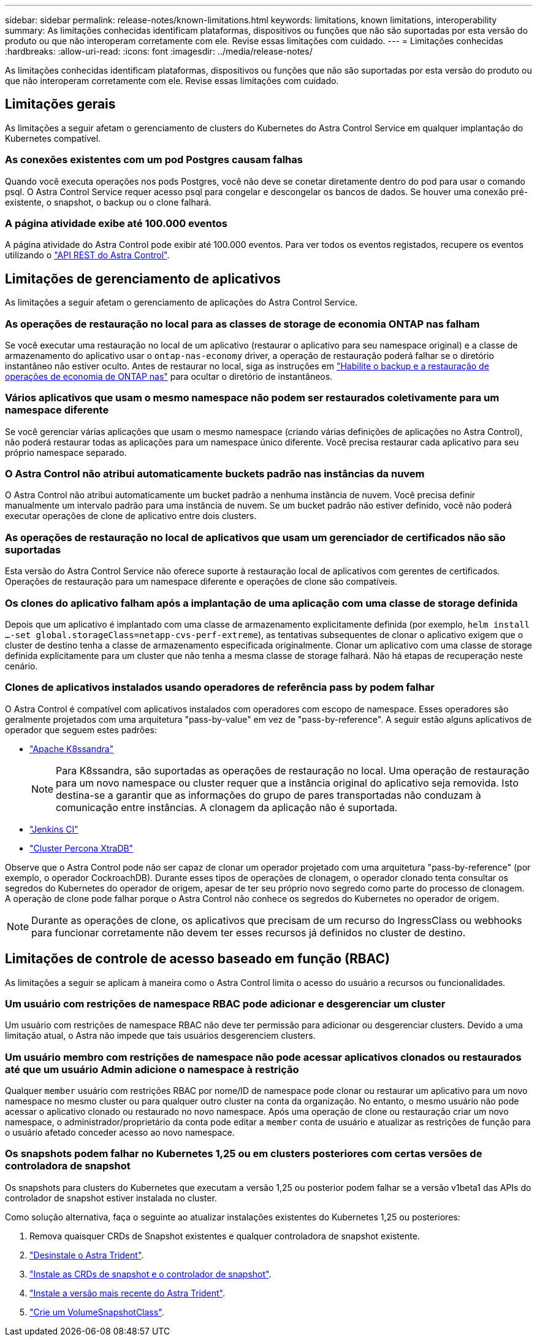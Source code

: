 ---
sidebar: sidebar 
permalink: release-notes/known-limitations.html 
keywords: limitations, known limitations, interoperability 
summary: As limitações conhecidas identificam plataformas, dispositivos ou funções que não são suportadas por esta versão do produto ou que não interoperam corretamente com ele. Revise essas limitações com cuidado. 
---
= Limitações conhecidas
:hardbreaks:
:allow-uri-read: 
:icons: font
:imagesdir: ../media/release-notes/


[role="lead"]
As limitações conhecidas identificam plataformas, dispositivos ou funções que não são suportadas por esta versão do produto ou que não interoperam corretamente com ele. Revise essas limitações com cuidado.



== Limitações gerais

As limitações a seguir afetam o gerenciamento de clusters do Kubernetes do Astra Control Service em qualquer implantação do Kubernetes compatível.



=== As conexões existentes com um pod Postgres causam falhas

Quando você executa operações nos pods Postgres, você não deve se conetar diretamente dentro do pod para usar o comando psql. O Astra Control Service requer acesso psql para congelar e descongelar os bancos de dados. Se houver uma conexão pré-existente, o snapshot, o backup ou o clone falhará.



=== A página atividade exibe até 100.000 eventos

A página atividade do Astra Control pode exibir até 100.000 eventos. Para ver todos os eventos registados, recupere os eventos utilizando o https://docs.netapp.com/us-en/astra-automation/["API REST do Astra Control"^].

ifdef::gcp[]



== Limitações para o gerenciamento de clusters GKE

As limitações a seguir se aplicam ao gerenciamento de clusters do Kubernetes no Google Kubernetes Engine (GKE).

endif::gcp[]



== Limitações de gerenciamento de aplicativos

As limitações a seguir afetam o gerenciamento de aplicações do Astra Control Service.



=== As operações de restauração no local para as classes de storage de economia ONTAP nas falham

Se você executar uma restauração no local de um aplicativo (restaurar o aplicativo para seu namespace original) e a classe de armazenamento do aplicativo usar o `ontap-nas-economy` driver, a operação de restauração poderá falhar se o diretório instantâneo não estiver oculto. Antes de restaurar no local, siga as instruções em link:../use/protect-apps.html#enable-backup-and-restore-for-ontap-nas-economy-operations["Habilite o backup e a restauração de operações de economia de ONTAP nas"^] para ocultar o diretório de instantâneos.



=== Vários aplicativos que usam o mesmo namespace não podem ser restaurados coletivamente para um namespace diferente

Se você gerenciar várias aplicações que usam o mesmo namespace (criando várias definições de aplicações no Astra Control), não poderá restaurar todas as aplicações para um namespace único diferente. Você precisa restaurar cada aplicativo para seu próprio namespace separado.



=== O Astra Control não atribui automaticamente buckets padrão nas instâncias da nuvem

O Astra Control não atribui automaticamente um bucket padrão a nenhuma instância de nuvem. Você precisa definir manualmente um intervalo padrão para uma instância de nuvem. Se um bucket padrão não estiver definido, você não poderá executar operações de clone de aplicativo entre dois clusters.



=== As operações de restauração no local de aplicativos que usam um gerenciador de certificados não são suportadas

Esta versão do Astra Control Service não oferece suporte à restauração local de aplicativos com gerentes de certificados. Operações de restauração para um namespace diferente e operações de clone são compatíveis.



=== Os clones do aplicativo falham após a implantação de uma aplicação com uma classe de storage definida

Depois que um aplicativo é implantado com uma classe de armazenamento explicitamente definida (por exemplo, `helm install ...-set global.storageClass=netapp-cvs-perf-extreme`), as tentativas subsequentes de clonar o aplicativo exigem que o cluster de destino tenha a classe de armazenamento especificada originalmente. Clonar um aplicativo com uma classe de storage definida explicitamente para um cluster que não tenha a mesma classe de storage falhará. Não há etapas de recuperação neste cenário.



=== Clones de aplicativos instalados usando operadores de referência pass by podem falhar

O Astra Control é compatível com aplicativos instalados com operadores com escopo de namespace. Esses operadores são geralmente projetados com uma arquitetura "pass-by-value" em vez de "pass-by-reference". A seguir estão alguns aplicativos de operador que seguem estes padrões:

* https://github.com/k8ssandra/cass-operator/tree/v1.7.1["Apache K8ssandra"^]
+

NOTE: Para K8ssandra, são suportadas as operações de restauração no local. Uma operação de restauração para um novo namespace ou cluster requer que a instância original do aplicativo seja removida. Isto destina-se a garantir que as informações do grupo de pares transportadas não conduzam à comunicação entre instâncias. A clonagem da aplicação não é suportada.

* https://github.com/jenkinsci/kubernetes-operator["Jenkins CI"^]
* https://github.com/percona/percona-xtradb-cluster-operator["Cluster Percona XtraDB"^]


Observe que o Astra Control pode não ser capaz de clonar um operador projetado com uma arquitetura "pass-by-reference" (por exemplo, o operador CockroachDB). Durante esses tipos de operações de clonagem, o operador clonado tenta consultar os segredos do Kubernetes do operador de origem, apesar de ter seu próprio novo segredo como parte do processo de clonagem. A operação de clone pode falhar porque o Astra Control não conhece os segredos do Kubernetes no operador de origem.


NOTE: Durante as operações de clone, os aplicativos que precisam de um recurso do IngressClass ou webhooks para funcionar corretamente não devem ter esses recursos já definidos no cluster de destino.



== Limitações de controle de acesso baseado em função (RBAC)

As limitações a seguir se aplicam à maneira como o Astra Control limita o acesso do usuário a recursos ou funcionalidades.



=== Um usuário com restrições de namespace RBAC pode adicionar e desgerenciar um cluster

Um usuário com restrições de namespace RBAC não deve ter permissão para adicionar ou desgerenciar clusters. Devido a uma limitação atual, o Astra não impede que tais usuários desgerenciem clusters.



=== Um usuário membro com restrições de namespace não pode acessar aplicativos clonados ou restaurados até que um usuário Admin adicione o namespace à restrição

Qualquer `member` usuário com restrições RBAC por nome/ID de namespace pode clonar ou restaurar um aplicativo para um novo namespace no mesmo cluster ou para qualquer outro cluster na conta da organização. No entanto, o mesmo usuário não pode acessar o aplicativo clonado ou restaurado no novo namespace. Após uma operação de clone ou restauração criar um novo namespace, o administrador/proprietário da conta pode editar a `member` conta de usuário e atualizar as restrições de função para o usuário afetado conceder acesso ao novo namespace.



=== Os snapshots podem falhar no Kubernetes 1,25 ou em clusters posteriores com certas versões de controladora de snapshot

Os snapshots para clusters do Kubernetes que executam a versão 1,25 ou posterior podem falhar se a versão v1beta1 das APIs do controlador de snapshot estiver instalada no cluster.

Como solução alternativa, faça o seguinte ao atualizar instalações existentes do Kubernetes 1,25 ou posteriores:

. Remova quaisquer CRDs de Snapshot existentes e qualquer controladora de snapshot existente.
. https://docs.netapp.com/us-en/trident/trident-managing-k8s/uninstall-trident.html["Desinstale o Astra Trident"^].
. https://docs.netapp.com/us-en/trident/trident-use/vol-snapshots.html#deploy-a-volume-snapshot-controller["Instale as CRDs de snapshot e o controlador de snapshot"^].
. https://docs.netapp.com/us-en/trident/trident-get-started/kubernetes-deploy.html["Instale a versão mais recente do Astra Trident"^].
. https://docs.netapp.com/us-en/trident/trident-use/vol-snapshots.html#step-1-create-a-volumesnapshotclass["Crie um VolumeSnapshotClass"^].

